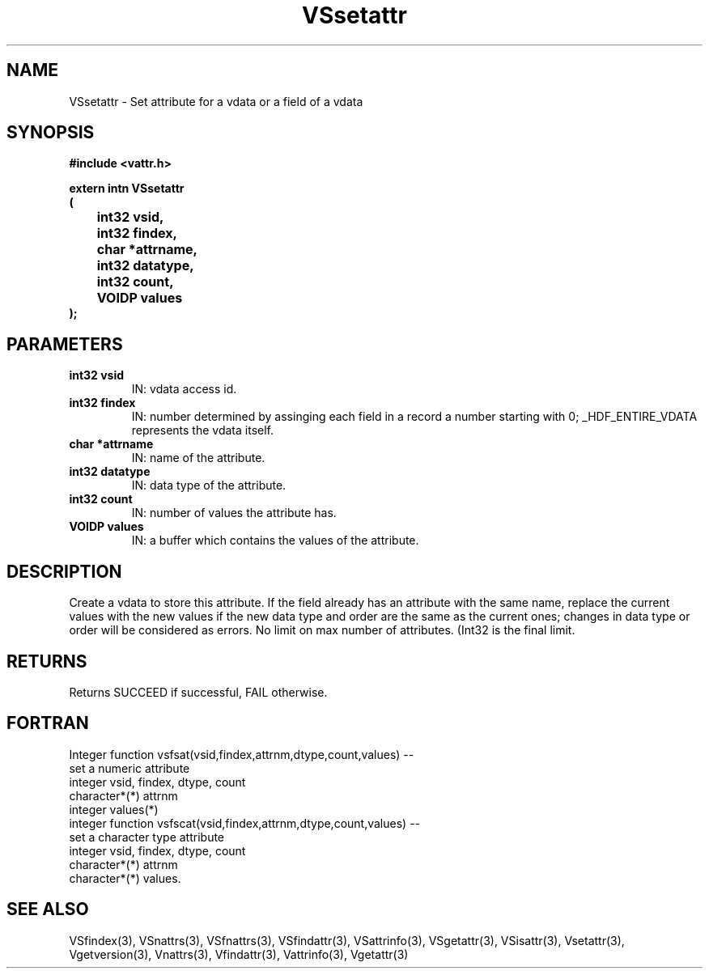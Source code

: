 .\" WARNING! THIS FILE WAS GENERATED AUTOMATICALLY BY c2man!
.\" DO NOT EDIT! CHANGES MADE TO THIS FILE WILL BE LOST!
.TH "VSsetattr" 3 "6 September 1996" "c2man vattr.h"
.SH "NAME"
VSsetattr \- Set attribute for a vdata or a field of a
vdata
.SH "SYNOPSIS"
.ft B
#include <vattr.h>
.sp
extern intn VSsetattr
.br
(
.br
	int32 vsid,
.br
	int32 findex,
.br
	char *attrname,
.br
	int32 datatype,
.br
	int32 count,
.br
	VOIDP values
.br
);
.ft R
.SH "PARAMETERS"
.TP
.B "int32 vsid"
IN: vdata access id.
.TP
.B "int32 findex"
IN: number determined by assinging each
field in a record a number starting with
0; _HDF_ENTIRE_VDATA represents the vdata itself.
.TP
.B "char *attrname"
IN: name of the attribute.
.TP
.B "int32 datatype"
IN: data type of the attribute.
.TP
.B "int32 count"
IN: number of values the attribute has.
.TP
.B "VOIDP values"
IN: a buffer which contains the values of
the attribute.
.SH "DESCRIPTION"
Create a vdata to store this attribute.
If the field already has an attribute with the same name,
replace the current values with the new values if the
new data type and order are the same as the current ones;
changes in data type or order will be considered as
errors.
No limit on max number of attributes. (Int32 is the final
limit.
.SH "RETURNS"
Returns SUCCEED if successful, FAIL otherwise.
.SH "FORTRAN"
Integer function vsfsat(vsid,findex,attrnm,dtype,count,values) --
.br
       set a numeric attribute
.br
integer vsid, findex, dtype, count
.br
character*(*) attrnm
.br
integer  values(*)
.br
integer function vsfscat(vsid,findex,attrnm,dtype,count,values) --
.br
       set a character type attribute
.br
integer vsid, findex, dtype, count
.br
character*(*) attrnm
.br
character*(*) values.
.SH "SEE ALSO"
VSfindex(3),
VSnattrs(3),
VSfnattrs(3),
VSfindattr(3),
VSattrinfo(3),
VSgetattr(3),
VSisattr(3),
Vsetattr(3),
Vgetversion(3),
Vnattrs(3),
Vfindattr(3),
Vattrinfo(3),
Vgetattr(3)
